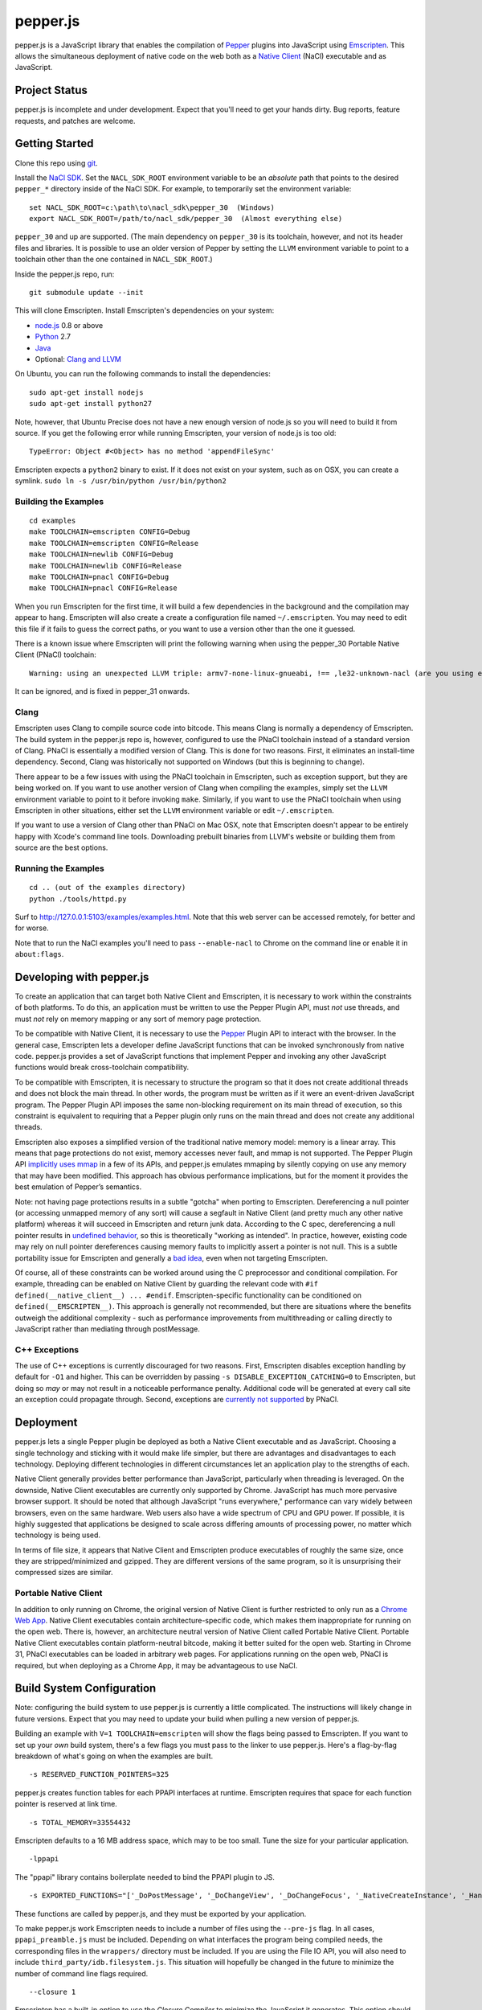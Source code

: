 =========
pepper.js
=========

pepper.js is a JavaScript library that enables the compilation of Pepper_
plugins into JavaScript using Emscripten_.  This allows the simultaneous
deployment of native code on the web both as a `Native Client`_ (NaCl)
executable and as JavaScript.

.. _Pepper: https://developers.google.com/native-client/pepperc/
.. _Emscripten: https://github.com/kripken/emscripten
.. _`Native Client`: http://gonacl.com

--------------
Project Status
--------------

pepper.js is incomplete and under development.  Expect that you'll need to get
your hands dirty.  Bug reports, feature requests, and patches are welcome.

---------------
Getting Started
---------------

Clone this repo using git_.

Install the `NaCl SDK`_.  Set the ``NACL_SDK_ROOT`` environment variable to be
an *absolute* path that points to the desired ``pepper_*`` directory inside of
the NaCl SDK.  For example, to temporarily set the environment variable:

::

    set NACL_SDK_ROOT=c:\path\to\nacl_sdk\pepper_30  (Windows)
    export NACL_SDK_ROOT=/path/to/nacl_sdk/pepper_30  (Almost everything else)

``pepper_30`` and up are supported.  (The main dependency on
``pepper_30`` is its toolchain, however, and not its header files and libraries.
It is possible to use an older version of Pepper by setting the ``LLVM``
environment variable to point to a toolchain other than the one contained in
``NACL_SDK_ROOT``.)

Inside the pepper.js repo, run:

::

    git submodule update --init

This will clone Emscripten.  Install Emscripten's dependencies on your system:

* node.js_ 0.8 or above
* Python_ 2.7
* Java_
* Optional: `Clang and LLVM`_

.. _git: http://git-scm.com/downloads
.. _`NaCl SDK`: https://developers.google.com/native-client/sdk/download
.. _node.js: http://nodejs.org/download/
.. _Python: http://www.python.org/download/
.. _Java: http://java.com/en/download/index.jsp
.. _`Clang and LLVM`: http://llvm.org/releases/download.html

On Ubuntu, you can run the following commands to install the dependencies:

::

    sudo apt-get install nodejs
    sudo apt-get install python27

Note, however, that Ubuntu Precise does not have a new enough version of node.js
so you will need to build it from source.  If you get the following error while
running Emscripten, your version of node.js is too old:

::

    TypeError: Object #<Object> has no method 'appendFileSync'

Emscripten expects a ``python2`` binary to exist.  If it does not exist on your
system, such as on OSX, you can create a symlink.
``sudo ln -s /usr/bin/python /usr/bin/python2``

Building the Examples
---------------------

::

    cd examples
    make TOOLCHAIN=emscripten CONFIG=Debug
    make TOOLCHAIN=emscripten CONFIG=Release
    make TOOLCHAIN=newlib CONFIG=Debug
    make TOOLCHAIN=newlib CONFIG=Release
    make TOOLCHAIN=pnacl CONFIG=Debug
    make TOOLCHAIN=pnacl CONFIG=Release

When you run Emscripten for the first time, it will build a few dependencies in
the background and the compilation may appear to hang.  Emscripten will also
create a create a configuration file named ``~/.emscripten``.  You may need to
edit this file if it fails to guess the correct paths, or you want to use a
version other than the one it guessed.

There is a known issue where Emscripten will print the following warning when
using the pepper_30 Portable Native Client (PNaCl) toolchain:

::

    Warning: using an unexpected LLVM triple: armv7-none-linux-gnueabi, !== ,le32-unknown-nacl (are you using emcc for everything and not clang?)

It can be ignored, and is fixed in pepper_31 onwards.

Clang
-----

Emscripten uses Clang to compile source code into bitcode.  This means Clang is
normally a dependency of Emscripten.  The build system in the pepper.js repo is,
however, configured to use the PNaCl toolchain instead of a standard version of
Clang.  PNaCl is essentially a modified version of Clang.  This is done for two
reasons.  First, it eliminates an install-time dependency.  Second, Clang was
historically not supported on Windows (but this is beginning to change).

There appear to be a few issues with using the PNaCl
toolchain in Emscripten, such as exception support, but they are being worked
on.  If you want to use another version of Clang when compiling the examples,
simply set the ``LLVM`` environment variable to point to it before invoking
``make``.  Similarly, if you want to use the PNaCl toolchain when using
Emscripten in other situations, either set the ``LLVM`` environment variable or
edit ``~/.emscripten``.

If you want to use a version of Clang other than PNaCl on Mac OSX, note that
Emscripten doesn't appear to be entirely happy with Xcode's command line tools.
Downloading prebuilt binaries from LLVM's website or building them from source
are the best options.

Running the Examples
--------------------

::

    cd .. (out of the examples directory)
    python ./tools/httpd.py

Surf to http://127.0.0.1:5103/examples/examples.html.  Note that this web server
can be accessed remotely, for better and for worse.

Note that to run the NaCl examples you'll need to pass ``--enable-nacl`` to
Chrome on the command line or enable it in ``about:flags``.

-------------------------
Developing with pepper.js
-------------------------

To create an application that can target both Native Client and Emscripten, it
is necessary to work within the constraints of both platforms.  To do this, an
application must be written to use the Pepper Plugin API, must *not* use
threads, and must *not* rely on memory mapping or any sort of memory page
protection.

To be compatible with Native Client, it is necessary to use the Pepper_ Plugin
API to interact with the browser.  In the general case, Emscripten lets a
developer define JavaScript functions that can be invoked synchronously from
native code.  pepper.js provides a set of JavaScript functions that implement
Pepper and invoking any other JavaScript functions would break cross-toolchain
compatibility.

To be compatible with Emscripten, it is necessary to structure the program so
that it does not create additional threads and does not block the main thread.
In other words, the program must be written as if it were an event-driven
JavaScript program.  The Pepper Plugin API imposes the same non-blocking
requirement on its main thread of execution, so this constraint is equivalent to
requiring that a Pepper plugin only runs on the main thread and does not create
any additional threads.

Emscripten also exposes a simplified version of the traditional native memory
model: memory is a linear array.  This means that page protections do not exist,
memory accesses never fault, and mmap is not supported.  The Pepper Plugin API
`implicitly uses mmap`_ in a few of its APIs, and pepper.js emulates mmaping by
silently copying on use any memory that may have been modified.  This approach
has obvious performance implications, but for the moment it provides the best
emulation of Pepper’s semantics.

.. _`implicitly uses mmap`: https://developers.google.com/native-client/pepperc/struct_p_p_b___image_data__1__0

Note: not having page protections results in a subtle "gotcha" when porting to
Emscripten.  Dereferencing a null pointer (or accessing unmapped memory of any
sort) will cause a segfault in Native Client (and pretty much any other native
platform) whereas it will succeed in Emscripten and return junk data.  According
to the C spec, dereferencing a null pointer results in `undefined behavior`_, so
this is theoretically "working as intended".  In practice, however, existing
code may rely on null pointer dereferences causing memory faults to implicitly
assert a pointer is not null.  This is a subtle portability issue for Emscripten
and generally a `bad idea`_, even when not targeting Emscripten.

.. _`undefined behavior`: http://blog.llvm.org/2011/05/what-every-c-programmer-should-know.html
.. _`bad idea`: http://codearcana.com/posts/2013/04/23/exploiting-a-go-binary.html

Of course, all of these constraints can be worked around using the C
preprocessor and conditional compilation.  For example, threading can be enabled
on Native Client by guarding the relevant code with ``#if
defined(__native_client__) ... #endif``.  Emscripten-specific functionality can
be conditioned on ``defined(__EMSCRIPTEN__)``.  This approach is generally not
recommended, but there are situations where the benefits outweigh the additional
complexity - such as performance improvements from multithreading or calling
directly to JavaScript rather than mediating through postMessage.

C++ Exceptions
--------------

The use of C++ exceptions is currently discouraged for two reasons.  First,
Emscripten disables exception handling by default for ``-O1`` and higher. This
can be overridden by passing ``-s DISABLE_EXCEPTION_CATCHING=0`` to Emscripten,
but doing so *may* or may not result in a noticeable performance penalty.
Additional code will be generated at every call site an exception could
propagate through.  Second, exceptions are `currently not supported`_ by PNaCl.

.. _`currently not supported`: https://code.google.com/p/nativeclient/issues/detail?id=2798

----------
Deployment
----------

pepper.js lets a single Pepper plugin be deployed as both a Native Client
executable and as JavaScript.  Choosing a single technology and sticking with it
would make life simpler, but there are advantages and disadvantages to each
technology.  Deploying different technologies in different circumstances let an
application play to the strengths of each.

Native Client generally provides better performance than JavaScript,
particularly when threading is leveraged.  On the downside, Native Client
executables are currently only supported by Chrome.  JavaScript has much more
pervasive browser support.  It should be noted that although JavaScript "runs
everywhere," performance can vary widely between browsers, even on the same
hardware.  Web users also have a wide spectrum of CPU and GPU power.  If
possible, it is highly suggested that applications be designed to scale across
differing amounts of processing power, no matter which technology is being used.

In terms of file size, it appears that Native Client and Emscripten produce
executables of roughly the same size, once they are stripped/minimized and
gzipped.  They are different versions of the same program, so it is unsurprising
their compressed sizes are similar.

Portable Native Client
----------------------

In addition to only running on Chrome, the original version of Native Client is
further restricted to only run as a `Chrome Web App`_.  Native Client
executables contain architecture-specific code, which makes them inappropriate
for running on the open web.  There is, however, an architecture neutral version
of Native Client called Portable Native Client.  Portable Native Client
executables contain platform-neutral bitcode, making it better suited for the
open web.  Starting in Chrome 31, PNaCl executables can be loaded in arbitrary
web pages.  For applications running on the open web, PNaCl is required, but
when deploying as a Chrome App, it may be advantageous to use NaCl.

.. _`Chrome Web App`: http://developer.chrome.com/extensions/apps.html

--------------------------
Build System Configuration
--------------------------

Note: configuring the build system to use pepper.js is currently a little
complicated.  The instructions will likely change in future versions.  Expect
that you may need to update your build when pulling a new version of pepper.js.

Building an example with ``V=1 TOOLCHAIN=emscripten`` will show the flags being
passed to Emscripten.  If you want to set up your *own* build system, there's a
few flags you must pass to the linker to use pepper.js.  Here's a flag-by-flag
breakdown of what's going on when the examples are built.

::

    -s RESERVED_FUNCTION_POINTERS=325

pepper.js creates function tables for each PPAPI interfaces at runtime.
Emscripten requires that space for each function pointer is reserved at link
time.

::

    -s TOTAL_MEMORY=33554432

Emscripten defaults to a 16 MB address space, which may to be too small.  Tune
the size for your particular application.

::

    -lppapi

The "ppapi" library contains boilerplate needed to bind the PPAPI plugin to JS.

::

    -s EXPORTED_FUNCTIONS="['_DoPostMessage', '_DoChangeView', '_DoChangeFocus', '_NativeCreateInstance', '_HandleInputEvent']"

These functions are called by pepper.js, and they must be exported by your
application.

To make pepper.js work Emscripten needs to include a number of files using the
``--pre-js`` flag.  In all cases, ``ppapi_preamble.js`` must be included.
Depending on what interfaces the program being compiled needs, the corresponding
files in the ``wrappers/`` directory must be included.  If you are using the
File IO API, you will also need to include ``third_party/idb.filesystem.js``.
This situation will hopefully be changed in the future to minimize the number of
command line flags required.

::

    --closure 1

Emscripten has a built-in option to use the `Closure Compiler` to minimize the
JavaScript it generates.  This option should only be used for release builds
because minification obfuscates the generated code, similar to optimization
passes in C compilers. The minimization process renames variables and methods.
To maintain correctness, the Closure Compiler needs to avoid renaming variables
and methods that are built in to the browser.  If it renames built-in names, the
resulting program breaks.  pepper.js uses a number of relatively new APIs that
Closure does not know about, yet.  Closure will mangle these names unless it is
explicitly told to preserve them.  To prevent these APIs from being mangled,
they can be declared "extern" in a JavaScript file and passed to Closure.
Emcsripten calls Closure internally, and extern declarations must be tunneled to
Closure through an environment variable rather than being passed on the command
line.

.. _`Closure Compiler`: https://developers.google.com/closure/compiler/

::

    EMCC_CLOSURE_ARGS=--externs $(PEPPERJS_SRC_ROOT)/externs.js --externs $(PEPPERJS_SRC_ROOT)/third_party/w3c_audio.js

-----------------------------
PPAPI Interfaces in pepper.js
-----------------------------

Unsupported Interfaces
----------------------

There are currently a few Pepper Interfaces not supported by pepper.js.  For
example, ``PPB_MessageLoop`` is not supported because it only makes sense when
additional threads are created.  There are also a number of interfaces that
simply haven’t been implemented, yet:

* ``PPB_Gamepad``
* ``PPB_MouseCursor``
* ``PPB_TouchInputEvent``
* Networking-related interfaces
    * ``PPB_HostResolver``
    * ``PPB_NetAddress``
    * ``PPB_NetworkProxy``
    * ``PPB_TCPSocket``
    * ``PPB_UDPSocket``
    * ``PPB_WebSocket``

Incomplete Support
------------------

pepper.js was developed using test-driven development.  Features are only added
when tests are available (either automatic or manual).  This means that even if
an interface is supported, there may be missing features or subtle
incompatibilities where test coverage is not available.  Lack of test coverage
will be the main difficulty in getting pepper.js to v1.0.

If an unimplemented interface is requested, pepper.js will return a null pointer
and log the request to the JavaScript console.  If an unimplemented function is
called, an exception with be thrown.

To find which interfaces have been implemented, run the following command in the
root of the repo:

::

    git grep "registerInterface(\""

To find unimplemented functions:

::

    git grep "not implemented"

If you need a particular interface or function for your application, do not
hesitate to file a feature request on the bug tracker.  Test cases and patches
are welcome, if you're particularly interested in the feature.

Implementation Errata
---------------------

The Graphics2D and Graphics3D interfaces will automatically swap buffers every
frame, even if Flush or SwapBuffers is not called. This behavior should not be
noticeable for most applications. Explicit swapping could be emulated by
creating an offscreen buffer, but this would cost time and memory.

Graphics3D may not strictly honor ``PP_GRAPHICS3DATTRIB_*`` parameters but best
effort will be made to do something reasonable.  WebGL_ provides less control
than PPAPI, and pepper.js is implemented on top of WebGL.  For example, if a
24-bit depth buffer is requested there will be a depth buffer but WebGL only
makes guarantees that depth buffers are at least 16 bits.

.. _WebGL: https://www.khronos.org/registry/webgl/specs/1.0/

In NaCl, ``PPB_View`` specifies coordinates in terms of device independent
pixels (the resolution of your screen, divided by a constant factor for high DPI
displays).  Most DOM elements work in terms of CSS pixels, however, which are
affected by zooming in or out on a page and other forms of full-page scaling.
If effect, NaCl sees the rectangle it occupies on the screen grow and shrink
when the page is scaled.  NaCl can transform from device independent pixels to
CSS pixels by using the scaling factor returned from ``GetCSSScale``.  pepper.js
always works in terms of CSS pixels because JavaScript does not appear to expose
such a scaling factor.  ``GetCSSScale`` will always return ``1``.  In effect,
pepper.js does not see the rectangle it occupies change when zooming in or out
on a page.

Using BGRA image formats will result in a silent performance penalty. In
general, web APIs tend to be strongly opinionated that premultiplied RGBA is the
image format that should be used. Any other format must be manually converted
into premultiplied RGBA.

The Audio API only supports one sample rate - whatever the underlying Web Audio
API uses, which is whatever the OS defaults to, which tends to be either 44.1k
or 48k. 48k appears to be a little more common.  This means that an app
expecting a particular sample rate may not be able to get it, and this can cause
serious difficulties.  In the future, resampling could be performed as a
polyfill, but this would be slow.

URLLoader intentionally deviates from the native implementation's behavior when
it is at odds with XMLHttpRequest. For example, pepper.js does not identify CORS
failures as ``PP_ERROR_NOACCESS``, instead it returns ``PP_ERROR_FAILED``.

URLLoader does not stream - the data appears all at once. This is a consequence
of doing an XHR with ``requestType`` set to ``arraybuffer``, it does not appear
to give partial results.

If multiple mouse buttons are held, pepper.js will list all of them as event
modifiers. PPAPI will only list one button - the one with the lowest enum
value. There is a known bug where pepper.js will not update the modifier state
if a button is pressed or released outside of pepper.js's canvas.

Platform Errata
---------------

``PPB_Graphics3D`` does not work on Internet Explorer 10 or before because WebGL
is not supported.  WebGL is supported on Safari, but it must be manually
enabled: https://discussions.apple.com/thread/3300585.

``PPB_MouseLock`` and ``PPB_Fullscreen`` are only supported in Chrome and
Firefox.  The behavior of these interfaces varies somewhat between the two
browsers, however.  Safari supports fullscreen, but does not support mouse lock.

The file interfaces are currently supported only by Chrome. (Creation and last
access time are not supported, even on Chrome.) A polyfill for Firefox and IE is
included in pepper.js, but it has a few known bugs - such as not being able to
resize existing files. Another issue is that the Closure compiler will rename
fields in persistent data structures, resulting in data incompatibility/loss
between Debug and Release versions, and possibly even between different Release
versions.

Chrome will smoothly scale the image composited into the page when using
pepper.js, all other browsers will do nearest-neighbor scaling.  Native Client
executables will do nearest-neighbor scaling in Chrome.  This means low res or
pixel style graphics will be slightly blurred on Chrome with pepper.js, unless
the back buffer is the same size as the view port and the scaling factor for
high DPI displays is accounted for.

Input events are a little fiddly due to inconsistencies between browsers. For
example, the delta for scroll wheel events is scaled differently in different
browsers. pepper.js attempts to normalize this, but in general, cross-platform
inconsistencies should be expected in the input event interface.

Mobile browsers have not been tested.

The "Probe Interfaces" example should help discover what interfaces are
available on a particular platform.

------------
Getting Help
------------

* native-client-discuss_ for questions about pepper.js and Native Client.
* emscripten-discuss_ for Emscripten-specific questions.

.. _native-client-discuss: https://groups.google.com/forum/#!forum/native-client-discuss
.. _emscripten-discuss: https://groups.google.com/forum/#!forum/emscripten-discuss
